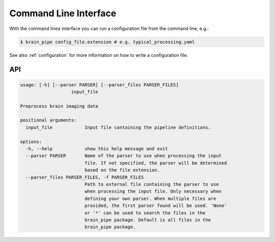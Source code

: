 .. _cli:

Command Line Interface
======================

With the command linea interface you can run a configuration file from the command line,
e.g.:

.. code-block:: bash

    $ brain_pipe config_file.extension # e.g. typical_processing.yaml

See also :ref:`configuration` for more information on how to write a configuration file.

API
---
.. code-block::

    usage: [-h] [--parser PARSER] [--parser_files PARSER_FILES]
                       input_file

    Preprocess brain imaging data

    positional arguments:
      input_file            Input file containing the pipeline definitions.

    options:
      -h, --help            show this help message and exit
      --parser PARSER       Name of the parser to use when processing the input
                            file. If not specified, the parser will be determined
                            based on the file extension.
      --parser_files PARSER_FILES, -f PARSER_FILES
                            Path to external file containing the parser to use
                            when processing the input file. Only necessary when
                            defining your own parser. When multiple files are
                            provided, the first parser found will be used. 'None'
                            or '*' can be used to search the files in the
                            brain_pipe package. Default is all files in the
                            brain_pipe package.

